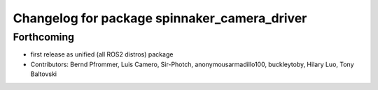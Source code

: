 ^^^^^^^^^^^^^^^^^^^^^^^^^^^^^^^^^^^^^^^^^^^^^
Changelog for package spinnaker_camera_driver
^^^^^^^^^^^^^^^^^^^^^^^^^^^^^^^^^^^^^^^^^^^^^

Forthcoming
-----------
* first release as unified (all ROS2 distros) package
* Contributors: Bernd Pfrommer, Luis Camero, Sir-Photch, anonymousarmadillo100, buckleytoby, Hilary Luo, Tony Baltovski
